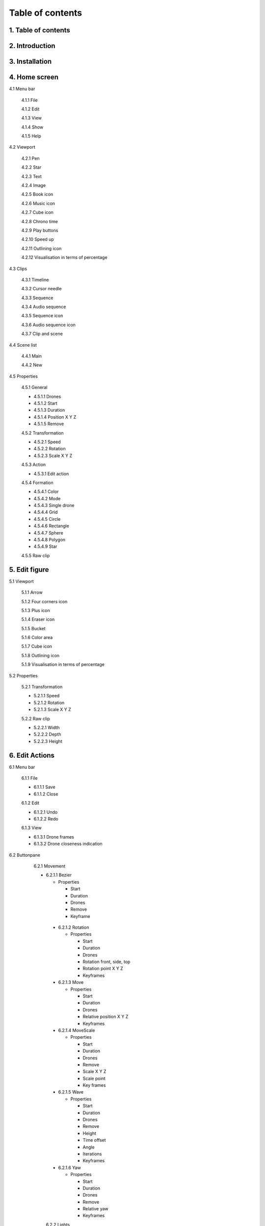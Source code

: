 ------------------
Table of contents
------------------

1. Table of contents
--------------------

2. Introduction
---------------

3. Installation
---------------

4. Home screen
---------------

4.1 Menu bar

   4.1.1 File

   4.1.2 Edit

   4.1.3 View

   4.1.4 Show

   4.1.5 Help

4.2 Viewport

   4.2.1 Pen

   4.2.2 Star

   4.2.3 Text

   4.2.4 Image

   4.2.5 Book icon

   4.2.6 Music icon

   4.2.7 Cube icon

   4.2.8 Chrono time

   4.2.9 Play buttons

   4.2.10 Speed up

   4.2.11 Outlining icon

   4.2.12 Visualisation in terms of percentage

4.3 Clips

   4.3.1 Timeline

   4.3.2 Cursor needle

   4.3.3 Sequence

   4.3.4 Audio sequence

   4.3.5 Sequence icon

   4.3.6 Audio sequence icon

   4.3.7 Clip and scene

4.4 Scene list

   4.4.1 Main

   4.4.2 New

4.5 Properties

   4.5.1 General
    
   - 4.5.1.1 Drones

   - 4.5.1.2 Start

   - 4.5.1.3 Duration

   - 4.5.1.4 Position X Y Z

   - 4.5.1.5 Remove

   4.5.2 Transformation
    
   - 4.5.2.1 Speed

   - 4.5.2.2 Rotation

   - 4.5.2.3 Scale X Y Z

   4.5.3 Action
    
   - 4.5.3.1 Edit action

   4.5.4 Formation
    
   - 4.5.4.1 Color

   - 4.5.4.2 Mode

   - 4.5.4.3 Single drone

   - 4.5.4.4 Grid

   - 4.5.4.5 Circle

   - 4.5.4.6 Rectangle

   - 4.5.4.7 Sphere

   - 4.5.4.8 Polygon

   - 4.5.4.9 Star

   4.5.5 Raw clip

5. Edit figure
---------------

5.1 Viewport

   5.1.1 Arrow

   5.1.2 Four corners icon

   5.1.3 Plus icon

   5.1.4 Eraser icon

   5.1.5 Bucket

   5.1.6 Color area

   5.1.7 Cube icon

   5.1.8 Outlining icon

   5.1.9 Visualisation in terms of percentage

5.2 Properties

   5.2.1 Transformation

   - 5.2.1.1 Speed

   - 5.2.1.2 Rotation

   - 5.2.1.3 Scale X Y Z

   5.2.2 Raw clip

   - 5.2.2.1 Width

   - 5.2.2.2 Depth

   - 5.2.2.3 Height

6. Edit Actions
---------------

6.1 Menu bar

   6.1.1 File

   - 6.1.1.1 Save

   - 6.1.1.2 Close

   6.1.2 Edit

   - 6.1.2.1 Undo

   - 6.1.2.2 Redo

   6.1.3 View

   - 6.1.3.1 Drone frames

   - 6.1.3.2 Drone closeness indication

6.2 Buttonpane

  6.2.1 Movement

  - 6.2.1.1 Bezier

    - Properties

      - Start

      - Duration

      - Drones

      - Remove

      - Keyframe

   - 6.2.1.2 Rotation

     - Properties

       - Start

       - Duration

       - Drones

       - Rotation front, side, top

       - Rotation point X Y Z

       - Keyframes

   - 6.2.1.3 Move

     - Properties

       - Start

       - Duration

       - Drones

       - Relative position X Y Z

       - Keyframes

   - 6.2.1.4 MoveScale

     - Properties

       - Start

       - Duration

       - Drones

       - Remove

       - Scale X Y Z

       - Scale point

       - Key frames

   - 6.2.1.5 Wave

     - Properties

       - Start

       - Duration

       - Drones

       - Remove

       - Height

       - Time offset

       - Angle

       - Iterations

       - Keyframes

   - 6.2.1.6 Yaw

     - Properties

       - Start

       - Duration

       - Drones

       - Remove

       - Relative yaw

       - Keyframes

   6.2.2 Lights

   - 6.2.2.1 Colorize

     - Properties

       - Start

       - Duration

       - Drones

       - Remove

       - Blende mode

       - Opacity

       - Color

       - Keyframes

   - 6.2.2.2 Fade

     - Properties

       - Start

       - Duration

       - Drones

       - Remove

       - Blend mode

       - Opacity

       - Color

       - Keyframes

 - 6.2.2.3 Gradiënt

     - Properties

       - Start

       - Duration

       - Drones

       - Remove

       - Blende mode

       - Opacity

       - Start color

         - Inherit

         - Color

         - Random

       - Second color

       - Start position X Y Z

       - Stop position X Y Z

       - Keyframes






 






